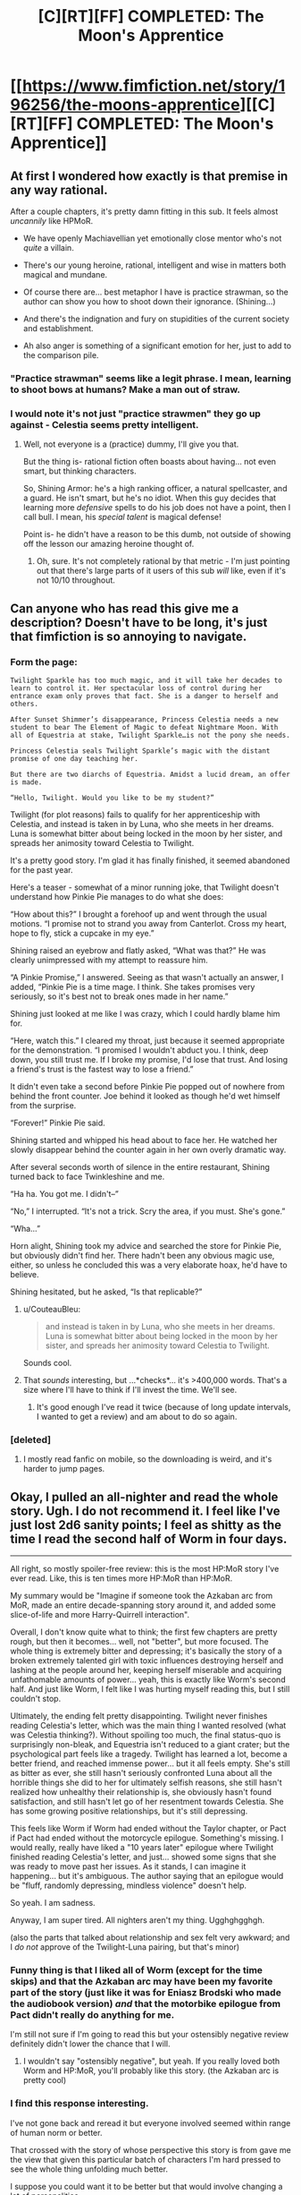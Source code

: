 #+TITLE: [C][RT][FF] COMPLETED: The Moon's Apprentice

* [[https://www.fimfiction.net/story/196256/the-moons-apprentice][[C][RT][FF] COMPLETED: The Moon's Apprentice]]
:PROPERTIES:
:Author: Wiron
:Score: 31
:DateUnix: 1505852034.0
:DateShort: 2017-Sep-20
:END:

** At first I wondered how exactly is that premise in any way rational.

After a couple chapters, it's pretty damn fitting in this sub. It feels almost /uncannily/ like HPMoR.

- We have openly Machiavellian yet emotionally close mentor who's not /quite/ a villain.

- There's our young heroine, rational, intelligent and wise in matters both magical and mundane.

- Of course there are... best metaphor I have is practice strawman, so the author can show you how to shoot down their ignorance. (Shining...)

- And there's the indignation and fury on stupidities of the current society and establishment.

- Ah also anger is something of a significant emotion for her, just to add to the comparison pile.
:PROPERTIES:
:Author: PurposefulZephyr
:Score: 14
:DateUnix: 1505875305.0
:DateShort: 2017-Sep-20
:END:

*** "Practice strawman" seems like a legit phrase. I mean, learning to shoot bows at humans? Make a man out of straw.
:PROPERTIES:
:Author: narfanator
:Score: 8
:DateUnix: 1505889814.0
:DateShort: 2017-Sep-20
:END:


*** I would note it's not just "practice strawmen" they go up against - Celestia seems pretty intelligent.
:PROPERTIES:
:Author: Flashbunny
:Score: 3
:DateUnix: 1505932031.0
:DateShort: 2017-Sep-20
:END:

**** Well, not everyone is a (practice) dummy, I'll give you that.

But the thing is- rational fiction often boasts about having... not even smart, but thinking characters.

So, Shining Armor: he's a high ranking officer, a natural spellcaster, and a guard. He isn't smart, but he's no idiot. When this guy decides that learning more /defensive/ spells to do his job does not have a point, then I call bull. I mean, his /special talent/ is magical defense!

Point is- he didn't have a reason to be this dumb, not outside of showing off the lesson our amazing heroine thought of.
:PROPERTIES:
:Author: PurposefulZephyr
:Score: 2
:DateUnix: 1505941806.0
:DateShort: 2017-Sep-21
:END:

***** Oh, sure. It's not completely rational by that metric - I'm just pointing out that there's large parts of it users of this sub /will/ like, even if it's not 10/10 throughout.
:PROPERTIES:
:Author: Flashbunny
:Score: 3
:DateUnix: 1505949324.0
:DateShort: 2017-Sep-21
:END:


** Can anyone who has read this give me a description? Doesn't have to be long, it's just that fimfiction is so annoying to navigate.
:PROPERTIES:
:Author: NotACauldronAgent
:Score: 11
:DateUnix: 1505855617.0
:DateShort: 2017-Sep-20
:END:

*** Form the page:

#+begin_example
  Twilight Sparkle has too much magic, and it will take her decades to learn to control it. Her spectacular loss of control during her entrance exam only proves that fact. She is a danger to herself and others.

  After Sunset Shimmer’s disappearance, Princess Celestia needs a new student to bear The Element of Magic to defeat Nightmare Moon. With all of Equestria at stake, Twilight Sparkle…is not the pony she needs.

  Princess Celestia seals Twilight Sparkle’s magic with the distant promise of one day teaching her.

  But there are two diarchs of Equestria. Amidst a lucid dream, an offer is made.

  “Hello, Twilight. Would you like to be my student?”
#+end_example

Twilight (for plot reasons) fails to qualify for her apprenticeship with Celestia, and instead is taken in by Luna, who she meets in her dreams. Luna is somewhat bitter about being locked in the moon by her sister, and spreads her animosity toward Celestia to Twilight.

It's a pretty good story. I'm glad it has finally finished, it seemed abandoned for the past year.

Here's a teaser - somewhat of a minor running joke, that Twilight doesn't understand how Pinkie Pie manages to do what she does:

“How about this?” I brought a forehoof up and went through the usual motions. “I promise not to strand you away from Canterlot. Cross my heart, hope to fly, stick a cupcake in my eye.”

Shining raised an eyebrow and flatly asked, “What was that?” He was clearly unimpressed with my attempt to reassure him.

“A Pinkie Promise,” I answered. Seeing as that wasn't actually an answer, I added, “Pinkie Pie is a time mage. I think. She takes promises very seriously, so it's best not to break ones made in her name.”

Shining just looked at me like I was crazy, which I could hardly blame him for.

“Here, watch this.” I cleared my throat, just because it seemed appropriate for the demonstration. “I promised I wouldn't abduct you. I think, deep down, you still trust me. If I broke my promise, I'd lose that trust. And losing a friend's trust is the fastest way to lose a friend.”

It didn't even take a second before Pinkie Pie popped out of nowhere from behind the front counter. Joe behind it looked as though he'd wet himself from the surprise.

“Forever!” Pinkie Pie said.

Shining started and whipped his head about to face her. He watched her slowly disappear behind the counter again in her own overly dramatic way.

After several seconds worth of silence in the entire restaurant, Shining turned back to face Twinkleshine and me.

“Ha ha. You got me. I didn't--”

“No,” I interrupted. “It's not a trick. Scry the area, if you must. She's gone.”

“Wha...”

Horn alight, Shining took my advice and searched the store for Pinkie Pie, but obviously didn't find her. There hadn't been any obvious magic use, either, so unless he concluded this was a very elaborate hoax, he'd have to believe.

Shining hesitated, but he asked, “Is that replicable?”
:PROPERTIES:
:Author: mcgruntman
:Score: 11
:DateUnix: 1505863345.0
:DateShort: 2017-Sep-20
:END:

**** u/CouteauBleu:
#+begin_quote
  and instead is taken in by Luna, who she meets in her dreams. Luna is somewhat bitter about being locked in the moon by her sister, and spreads her animosity toward Celestia to Twilight.
#+end_quote

Sounds cool.
:PROPERTIES:
:Author: CouteauBleu
:Score: 1
:DateUnix: 1505876089.0
:DateShort: 2017-Sep-20
:END:


**** That /sounds/ interesting, but ...*checks*... it's >400,000 words. That's a size where I'll have to think if I'll invest the time. We'll see.
:PROPERTIES:
:Author: Laborbuch
:Score: 1
:DateUnix: 1505898306.0
:DateShort: 2017-Sep-20
:END:

***** It's good enough I've read it twice (because of long update intervals, I wanted to get a review) and am about to do so again.
:PROPERTIES:
:Author: EthanCC
:Score: 5
:DateUnix: 1506041101.0
:DateShort: 2017-Sep-22
:END:


*** [deleted]
:PROPERTIES:
:Score: 12
:DateUnix: 1505860298.0
:DateShort: 2017-Sep-20
:END:

**** I mostly read fanfic on mobile, so the downloading is weird, and it's harder to jump pages.
:PROPERTIES:
:Author: NotACauldronAgent
:Score: 3
:DateUnix: 1505860554.0
:DateShort: 2017-Sep-20
:END:


** Okay, I pulled an all-nighter and read the whole story. Ugh. I do not recommend it. I feel like I've just lost 2d6 sanity points; I feel as shitty as the time I read the second half of Worm in four days.

--------------

All right, so mostly spoiler-free review: this is the most HP:MoR story I've ever read. Like, this is ten times more HP:MoR than HP:MoR.

My summary would be "Imagine if someone took the Azkaban arc from MoR, made an entire decade-spanning story around it, and added some slice-of-life and more Harry-Quirrell interaction".

Overall, I don't know quite what to think; the first few chapters are pretty rough, but then it becomes... well, not "better", but more focused. The whole thing is extremely bitter and depressing; it's basically the story of a broken extremely talented girl with toxic influences destroying herself and lashing at the people around her, keeping herself miserable and acquiring unfathomable amounts of power... yeah, this is exactly like Worm's second half. And just like Worm, I felt like I was hurting myself reading this, but I still couldn't stop.

Ultimately, the ending felt pretty disappointing. Twilight never finishes reading Celestia's letter, which was the main thing I wanted resolved (what was Celestia thinking?). Without spoiling too much, the final status-quo is surprisingly non-bleak, and Equestria isn't reduced to a giant crater; but the psychological part feels like a tragedy. Twilight has learned a lot, become a better friend, and reached immense power... but it all feels empty. She's still as bitter as ever, she still hasn't seriously confronted Luna about all the horrible things she did to her for ultimately selfish reasons, she still hasn't realized how unhealthy their relationship is, she obviously hasn't found satisfaction, and still hasn't let go of her resentment towards Celestia. She has some growing positive relationships, but it's still depressing.

This feels like Worm if Worm had ended without the Taylor chapter, or Pact if Pact had ended without the motorcycle epilogue. Something's missing. I would really, really have liked a "10 years later" epilogue where Twilight finished reading Celestia's letter, and just... showed some signs that she was ready to move past her issues. As it stands, I can imagine it happening... but it's ambiguous. The author saying that an epilogue would be "fluff, randomly depressing, mindless violence" doesn't help.

So yeah. I am sadness.

Anyway, I am super tired. All nighters aren't my thing. Ugghghgghgh.

(also the parts that talked about relationship and sex felt very awkward; and I /do not/ approve of the Twilight-Luna pairing, but that's minor)
:PROPERTIES:
:Author: CouteauBleu
:Score: 9
:DateUnix: 1505985632.0
:DateShort: 2017-Sep-21
:END:

*** Funny thing is that I liked all of Worm (except for the time skips) and that the Azkaban arc may have been my favorite part of the story (just like it was for Eniasz Brodski who made the audiobook version) /and/ that the motorbike epilogue from Pact didn't really do anything for me.

I'm still not sure if I'm going to read this but your ostensibly negative review definitely didn't lower the chance that I will.
:PROPERTIES:
:Author: Bowbreaker
:Score: 3
:DateUnix: 1506120295.0
:DateShort: 2017-Sep-23
:END:

**** I wouldn't say "ostensibly negative", but yeah. If you really loved both Worm and HP:MoR, you'll probably like this story. (the Azkaban arc is pretty cool)
:PROPERTIES:
:Author: CouteauBleu
:Score: 1
:DateUnix: 1506139079.0
:DateShort: 2017-Sep-23
:END:


*** I find this response interesting.

I've not gone back and reread it but everyone involved seemed within range of human norm or better.

That crossed with the story of whose perspective this story is from gave me the view that given this particular batch of characters I'm hard pressed to see the whole thing unfolding much better.

I suppose you could want it to be better but that would involve changing a lot of personalities.
:PROPERTIES:
:Author: Nighzmarquls
:Score: 2
:DateUnix: 1506094515.0
:DateShort: 2017-Sep-22
:END:

**** Oh yeah. The story definitely makes sense, and I see how the dynamics it depicts are realistic, but I still don't like it. It's a story about broken characters suffering because of their own flaws, and... well, that's not really my thing? That's why I'm making the Worm comparisons.

Although I could see ways in which the events could unfold more positively. If Celestia had been more convincing, if Twilight's friends had confronted her about her flaws more often, if Shining Armor or Cadence had argued better why following Luna might be a bad idea, etc...

The story is pretty open-ended. I could see any of these things happen over the years, as Twilight opens up to her friends and gets more perspective on both her actions and Celestia's motives, etc. Like Twilight said, they have eternal life; they'll move on sooner or later.
:PROPERTIES:
:Author: CouteauBleu
:Score: 2
:DateUnix: 1506095865.0
:DateShort: 2017-Sep-22
:END:


** Here's another datapoint from my experience:

I've two chapters so far, and I don't feel like reading more. I really like the general concept ("protagonist is mentored by a supervillain" is always a cool concept), but I found it awkwardly executed.

I don't really have words to describe it. It's fanfiction-ish; it reads like the most awkward parts of HP:MoR; I think I would boil it down to "This is not how Wildbow would write this story".

I don't know if that makes sense? Point is, if you were put off my the most cringy parts of HP:MoR, this will put you off even more. If you saw nothing wrong with HP:MoR, you will probably love this story.

--------------

That's the general critique; now, to the fic's credit, the plot does seem interesting; but I don't really like the direction it seems to go into; (MILD SPOILERS AHEAD)

The whole "Celestia neglects Twilight" plot feels very forced, in a bad way. This isn't a minor detail, this is the story's entire premise. I feel like there's a thousand things Celestia could, and would have tried, before giving up on Twilight. Even if she didn't have time to mentor Twilight full-time, she could arrange to give her private lessons on week-ends. She could have Cadence teach her part-time. This is especially important since we're told that Celestia is desperately looking for a Chosen One against Luna; she should probably spend at least a few days/weeks tutoring Twilight, getting a sense of her potential before discarding her a dead-end.

And I know the story is trying to justify why Twilight would develop resentment for Celestia and gratitude for Luna, but this is way too sudden. I feel like the story would work better if the first few chapters were about Celestia trying to teach Twilight, then growing more distant as it becomes apparent Twilight won't be able to get her powers under control in time to fight Nightmare Moon, with Twilight feeling cheated as Celestia starts neglecting her and looking for other Chosen Ones.

It would also be an occasion to have "two sides to every story" conflicts where Twilight has to ponder how much she trusts what Luna tells her vs what Celestia tells her, keeping in mind that she has reasons to distrust both.
:PROPERTIES:
:Author: CouteauBleu
:Score: 2
:DateUnix: 1505911177.0
:DateShort: 2017-Sep-20
:END:

*** Having read it myself, your issues with the plot are explained.... Eventually.

It's definitely awkward in spots but there aren't any characters doing obviously stupid things from their perspective (though we often don't get that perspective until much later)
:PROPERTIES:
:Author: notgreat
:Score: 6
:DateUnix: 1505913857.0
:DateShort: 2017-Sep-20
:END:


*** Those are absolutely reasonable concerns and they're addressed/resolved later on, but without giving away important plot points I can't tell you how.
:PROPERTIES:
:Author: Flashbunny
:Score: 3
:DateUnix: 1505932115.0
:DateShort: 2017-Sep-20
:END:


*** [[#s][It may surprise you to know that]]
:PROPERTIES:
:Author: CCC_037
:Score: 3
:DateUnix: 1505980382.0
:DateShort: 2017-Sep-21
:END:


** Huh, I read this a few years ago and thought it was very good, but unlikely to actually get finished. I guess I'll have to read it again.
:PROPERTIES:
:Author: Timewinders
:Score: 1
:DateUnix: 1505882478.0
:DateShort: 2017-Sep-20
:END:
